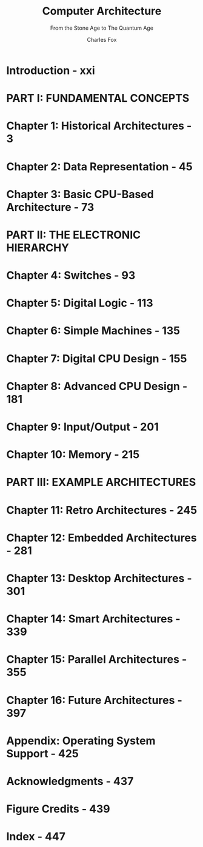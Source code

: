 #+TITLE: Computer Architecture
#+SUBTITLE: From the Stone Age to The Quantum Age
#+AUTHOR: Charles Fox
#+VERSION: 2024
#+STARTUP: entitiespretty
#+STARTUP: indent
#+STARTUP: overview

* Introduction - xxi
* PART I: FUNDAMENTAL CONCEPTS
* Chapter 1: Historical Architectures - 3
* Chapter 2: Data Representation - 45
* Chapter 3: Basic CPU-Based Architecture - 73
* PART II: THE ELECTRONIC HIERARCHY
* Chapter 4: Switches - 93
* Chapter 5: Digital Logic - 113
* Chapter 6: Simple Machines - 135
* Chapter 7: Digital CPU Design - 155
* Chapter 8: Advanced CPU Design - 181
* Chapter 9: Input/Output - 201
* Chapter 10: Memory - 215
* PART III: EXAMPLE ARCHITECTURES
* Chapter 11: Retro Architectures - 245
* Chapter 12: Embedded Architectures - 281
* Chapter 13: Desktop Architectures - 301
* Chapter 14: Smart Architectures - 339
* Chapter 15: Parallel Architectures - 355
* Chapter 16: Future Architectures - 397
* Appendix: Operating System Support - 425
* Acknowledgments - 437
* Figure Credits - 439
* Index - 447
